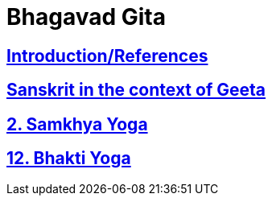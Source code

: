 = Bhagavad Gita

:linkcss:
:imagesdir: ./images
:stylesdir: stylesheets/
:stylesheet:  colony.css
:data-uri:


== link:./0-introduction.html[Introduction/References]
== link:./0-Sanskrit.html[Sanskrit in the context of Geeta]
== link:./2.samkya-yoga.html[2. Samkhya Yoga]
== link:./12-bhakti-yoga.html[12. Bhakti Yoga]



